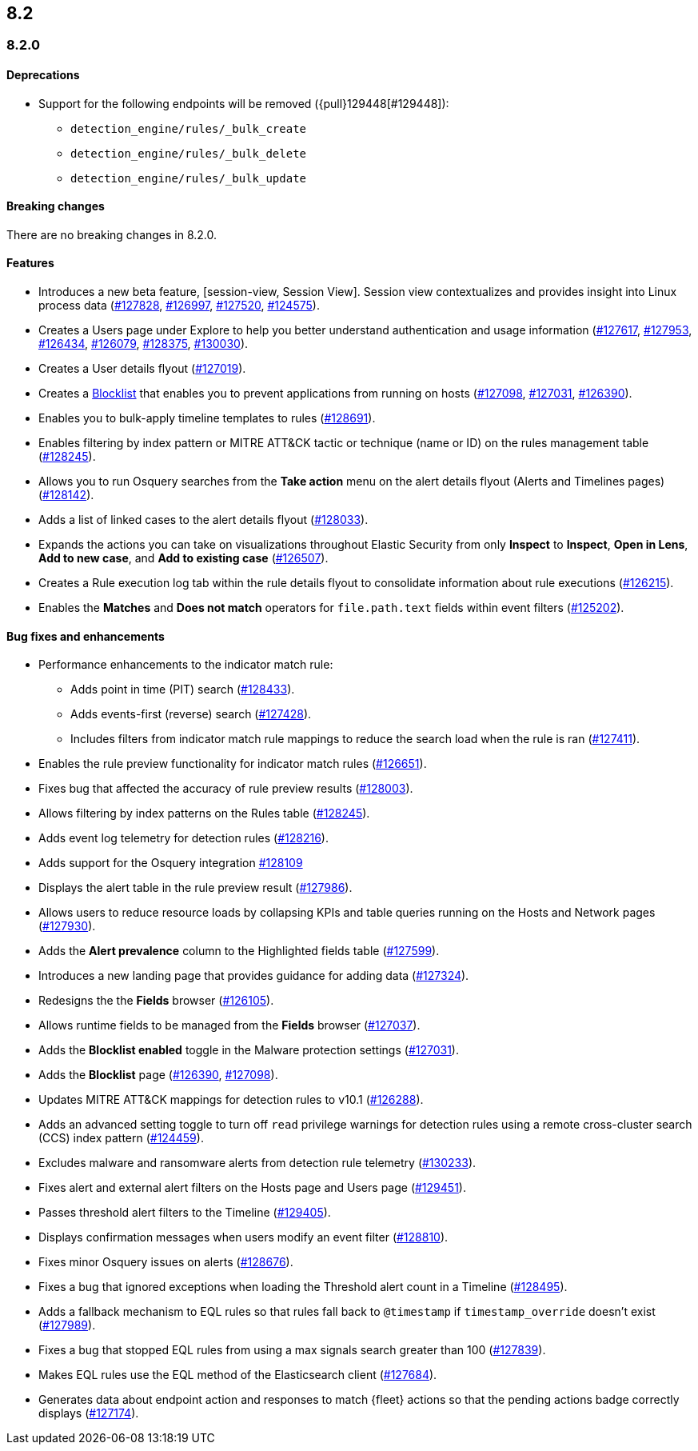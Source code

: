[[release-notes-header-8.2.0]]
== 8.2

[discrete]
[[release-notes-8.2.0]]
=== 8.2.0

[discrete]
[[deprecations-8.2.0]]
==== Deprecations
* Support for the following endpoints will be removed ({pull}129448[#129448]):
** `detection_engine/rules/_bulk_create`
** `detection_engine/rules/_bulk_delete`
** `detection_engine/rules/_bulk_update`

[discrete]
[[breaking-changes-8.2.0]]
==== Breaking changes
// tag::breaking-changes[]
// NOTE: The breaking-changes tagged regions are re-used in the Elastic Installation and Upgrade Guide. The pull attribute is defined within this snippet so it properly resolves in the output.
:pull: https://github.com/elastic/kibana/pull/
There are no breaking changes in 8.2.0.
// end::breaking-changes[]

[discrete]
[[features-8.2.0]]
==== Features
* Introduces a new beta feature, [session-view, Session View]. Session view contextualizes and provides insight into Linux process data ({pull}127828[#127828], {pull}126997[#126997], {pull}127520[#127520], {pull}124575[#124575]).
* Creates a Users page under Explore to help you better understand authentication and usage information ({pull}127617[#127617], {pull}127953[#127953], {pull}126434[#126434], {pull}126079[#126079], {pull}128375[#128375], {pull}130030[#130030]).
* Creates a User details flyout ({pull}127019[#127019]).
* Creates a <<blocklist, Blocklist>> that enables you to prevent applications from running on hosts ({pull}127098[#127098], {pull}127031[#127031], {pull}126390[#126390]).
* Enables you to bulk-apply timeline templates to rules ({pull}128691[#128691]).
* Enables filtering by index pattern or MITRE ATT&CK tactic or technique (name or ID) on the rules management table ({pull}128245[#128245]).
* Allows you to run Osquery searches from the **Take action** menu on the alert details flyout (Alerts and Timelines pages) ({pull}128142[#128142]).
* Adds a list of linked cases to the alert details flyout ({pull}128033[#128033]).
* Expands the actions you can take on visualizations throughout Elastic Security from only *Inspect* to *Inspect*, *Open in Lens*, *Add to new case*, and *Add to existing case* ({pull}126507[#126507]).
* Creates a Rule execution log tab within the rule details flyout to consolidate information about rule executions ({pull}126215[#126215]).
* Enables the *Matches* and *Does not match* operators for `file.path.text` fields within event filters ({pull}125202[#125202]).

[discrete]
[[bug-fixes-8.2.0]]
==== Bug fixes and enhancements
* Performance enhancements to the indicator match rule:
** Adds point in time (PIT) search ({pull}128433[#128433]).
** Adds events-first (reverse) search ({pull}127428[#127428]).
** Includes filters from indicator match rule mappings to reduce the search load when the rule is ran ({pull}127411[#127411]).
* Enables the rule preview functionality for indicator match rules ({pull}126651[#126651]).
* Fixes bug that affected the accuracy of rule preview results ({pull}128003[#128003]).
* Allows filtering by index patterns on the Rules table ({pull}128245[#128245]).
* Adds event log telemetry for detection rules ({pull}128216[#128216]).
* Adds support for the Osquery integration {pull}128109[#128109]
* Displays the alert table in the rule preview result ({pull}127986[#127986]).
* Allows users to reduce resource loads by collapsing KPIs and table queries running on the Hosts and Network pages ({pull}127930[#127930]).
* Adds the *Alert prevalence* column to the Highlighted fields table ({pull}127599[#127599]).
* Introduces a new landing page that provides guidance for adding data ({pull}127324[#127324]).
* Redesigns the the *Fields* browser ({pull}126105[#126105]).
* Allows runtime fields to be managed from the *Fields* browser ({pull}127037[#127037]).
* Adds the *Blocklist enabled* toggle in the Malware protection settings ({pull}127031[#127031]).
* Adds the *Blocklist* page ({pull}126390[#126390], {pull}127098[#127098]).
* Updates MITRE ATT&CK mappings for detection rules to v10.1 ({pull}126288[#126288]).
* Adds an advanced setting toggle to turn off `read` privilege warnings for detection rules using a remote cross-cluster search (CCS) index pattern ({pull}124459[#124459]).
* Excludes malware and ransomware alerts from detection rule telemetry ({pull}130233[#130233]).
* Fixes alert and external alert filters on the Hosts page and Users page ({pull}129451[#129451]).
* Passes threshold alert filters to the Timeline ({pull}129405[#129405]).
* Displays confirmation messages when users modify an event filter ({pull}128810[#128810]).
* Fixes minor Osquery issues on alerts ({pull}128676[#128676]).
* Fixes a bug that ignored exceptions when loading the Threshold alert count in a Timeline ({pull}128495[#128495]).
* Adds a fallback mechanism to EQL rules so that rules fall back to `@timestamp` if `timestamp_override` doesn't exist ({pull}127989[#127989]).
* Fixes a bug that stopped EQL rules from using a max signals search greater than 100 ({pull}127839[#127839]).
* Makes EQL rules use the EQL method of the Elasticsearch client ({pull}127684[#127684]).
* Generates data about endpoint action and responses to match {fleet} actions so that the pending actions badge correctly displays ({pull}127174[#127174]).
